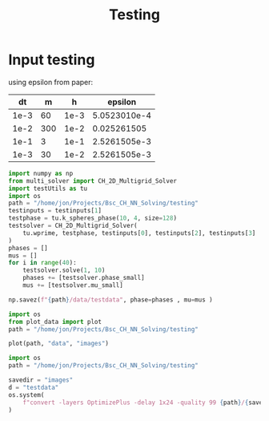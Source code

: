 #+title: Testing

*  Input testing
using epsilon from paper:
\begin{align*}
\varepsilon &=\frac{mh}{2 \sqrt{2} \tan^{-1}{0.9}}
\end{align*}


#+name: inputs
|   dt |   m |    h |      epsilon |
|------+-----+------+--------------|
| 1e-3 |  60 | 1e-3 | 5.0523010e-4 |
| 1e-2 | 300 | 1e-2 |  0.025261505 |
| 1e-1 |   3 | 1e-1 | 2.5261505e-3 |
| 1e-3 |  30 | 1e-2 | 2.5261505e-3 |
#+TBLFM: @2$4..@>$4=($2 * $3)/( 2  * sqrt(2) * arctan(0.9) )


#+begin_src python :var testinputs=inputs :tangle testing/test.py :results output :async :session python
import numpy as np
from multi_solver import CH_2D_Multigrid_Solver
import testUtils as tu
import os
path = "/home/jon/Projects/Bsc_CH_NN_Solving/testing"
testinputs = testinputs[1]
testphase = tu.k_spheres_phase(10, 4, size=128)
testsolver = CH_2D_Multigrid_Solver(
    tu.wprime, testphase, testinputs[0], testinputs[2], testinputs[3]
)
phases = []
mus = []
for i in range(40):
    testsolver.solve(1, 10)
    phases += [testsolver.phase_small]
    mus += [testsolver.mu_small]

np.savez(f"{path}/data/testdata", phase=phases , mu=mus )
#+end_src

#+RESULTS:
: 1d09db38-639b-453c-bc60-3d7946ff32df

#+begin_src python :tangle testing/test.py :results file :file testing/images/testdata.gif
import os
from plot_data import plot
path = "/home/jon/Projects/Bsc_CH_NN_Solving/testing"

plot(path, "data", "images")
#+end_src

#+RESULTS:
[[file:testing/images/testdata.gif]]


#+begin_src python
import os
path = "/home/jon/Projects/Bsc_CH_NN_Solving/testing"

savedir = "images"
d = "testdata"
os.system(
    f"convert -layers OptimizePlus -delay 1x24 -quality 99 {path}/{savedir}/{d}/*.png -loop 0 {path}/{savedir}/{d}.gif"
)
#+end_src

#+RESULTS:
: None
